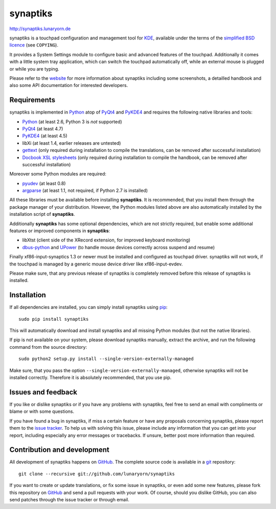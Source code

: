 #########
synaptiks
#########

http://synaptiks.lunaryorn.de

synaptiks is a touchpad configuration and management tool for KDE_, available
under the terms of the `simplified BSD licence`_ (see ``COPYING``).

It provides a System Settings module to configure basic and advanced features
of the touchpad.  Additionally it comes with a little system tray application,
which can switch the touchpad automatically off, while an external mouse is
plugged or while you are typing.

Please refer to the website_ for more information about synaptiks including
some screenshots, a detailled handbook and also some API documentation for
interested developers.


Requirements
============

synaptiks is implemented in Python_ atop of PyQt4_ and PyKDE4_ and requires the
following native libraries and tools:

- Python_ (at least 2.6, Python 3 is *not* supported)
- PyQt4_ (at least 4.7)
- PyKDE4_ (at least 4.5)
- libXi (at least 1.4, earlier releases are untested)
- gettext_ (only required during installation to compile the translations, can
  be removed after successful installation)
- `Docbook XSL stylesheets`_ (only required during installation to compile the
  handbook, can be removed after successful installation)

Moreover some Python modules are required:

- pyudev_ (at least 0.8)
- argparse_ (at least 1.1, not required, if Python 2.7 is installed)

All these libraries must be available before installing **synaptiks**.  It is
recommended, that you install them through the package manager of your
distribution.  However, the Python modules listed above are also automatically
installed by the installation script of **synaptiks**.

Additionally **synaptiks** has some optional dependencies, which are not
strictly required, but enable some additional features or improved components
in **synaptiks**:

- libXtst (client side of the XRecord extension, for improved keyboard
  monitoring)
- dbus-python_ and UPower_ (to handle mouse devices correctly across suspend
  and resume)

Finally xf86-input-synaptics 1.3 or newer must be installed and configured
as touchpad driver.  synaptiks will not work, if the touchpad is managed by a
generic mouse device driver like xf86-input-evdev.

Please make sure, that any previous release of synaptiks is completely removed
before this release of synaptiks is installed.


Installation
============

If all dependencies are installed, you can simply install synaptiks using
pip_::

   sudo pip install synaptiks

This will automatically download and install synaptiks and all missing Python
modules (but not the native libraries).

If pip is not available on your system, please download synaptiks manually,
extract the archive, and run the following command from the source directory::

   sudo python2 setup.py install --single-version-externally-managed

Make sure, that you pass the option ``--single-version-externally-managed``,
otherwise synaptiks will not be installed correctly.  Therefore it is
absolutely recommended, that you use pip.


Issues and feedback
===================

If you like or dislike synaptiks or if you have any problems with synaptiks,
feel free to send an email with compliments or blame or with some questions.

If you have found a bug in synaptiks, if miss a certain feature or have any
proposals concerning synaptiks, please report them to the `issue tracker`_.
To help us with solving this issue, please include any information that you can
get into your report, including especially any error messages or tracebacks.
If unsure, better post more information than required.


Contribution and development
============================

All development of synaptiks happens on GitHub_.  The complete source code is
available in a git_ repository::

   git clone --recursive git://github.com/lunaryorn/synaptiks

If you want to create or update translations, or fix some issue in synaptiks,
or even add some new features, please fork this repository on GitHub_ and send
a pull requests with your work.  Of course, should you dislike GitHub, you can
also send patches through the issue tracker or through email.


.. _KDE: http://www.kde.org
.. _simplified BSD licence: http://www.opensource.org/licenses/bsd-license.php
.. _website: http://synaptiks.lunaryorn.de
.. _python: http://www.python.org
.. _PyQt4: http://riverbankcomputing.co.uk/software/pyqt/intro
.. _PyKDE4: http://techbase.kde.org/Development/Languages/Python
.. _pyudev: http://packages.python.org/pyudev
.. _argparse: http://code.google.com/p/argparse/
.. _gettext: http://www.gnu.org/software/gettext/
.. _pip: http://www.pip-installer.org/
.. _docbook xsl stylesheets: http://docbook.sourceforge.net/
.. _dbus-python: http://www.freedesktop.org/wiki/Software/DBusBindings#Python
.. _UPower: http://upower.freedesktop.org
.. _issue tracker: https://github.com/lunaryorn/synaptiks/issues
.. _GitHub: https://github.com/lunaryorn/synaptiks
.. _git: http://git-scm.com/
